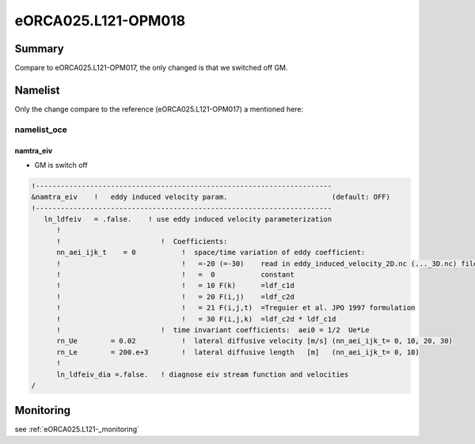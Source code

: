********************
eORCA025.L121-OPM018
********************

Summary
=======

Compare to eORCA025.L121-OPM017, the only changed is that we switched off GM.

Namelist
========

Only the change compare to the reference (eORCA025.L121-OPM017) a mentioned here:

namelist_oce
------------

namtra_eiv
^^^^^^^^^^

* GM is switch off

.. code-block:: console

    !-----------------------------------------------------------------------
    &namtra_eiv    !   eddy induced velocity param.                         (default: OFF)
    !-----------------------------------------------------------------------
       ln_ldfeiv   = .false.    ! use eddy induced velocity parameterization
          !
          !                        !  Coefficients:
          nn_aei_ijk_t    = 0           !  space/time variation of eddy coefficient:
          !                             !   =-20 (=-30)    read in eddy_induced_velocity_2D.nc (..._3D.nc) file
          !                             !   =  0           constant
          !                             !   = 10 F(k)      =ldf_c1d
          !                             !   = 20 F(i,j)    =ldf_c2d
          !                             !   = 21 F(i,j,t)  =Treguier et al. JPO 1997 formulation
          !                             !   = 30 F(i,j,k)  =ldf_c2d * ldf_c1d
          !                        !  time invariant coefficients:  aei0 = 1/2  Ue*Le
          rn_Ue        = 0.02           !  lateral diffusive velocity [m/s] (nn_aei_ijk_t= 0, 10, 20, 30)
          rn_Le        = 200.e+3        !  lateral diffusive length   [m]   (nn_aei_ijk_t= 0, 10)
          !
          ln_ldfeiv_dia =.false.   ! diagnose eiv stream function and velocities
    /

Monitoring
==========

see :ref:`eORCA025.L121-_monitoring`
